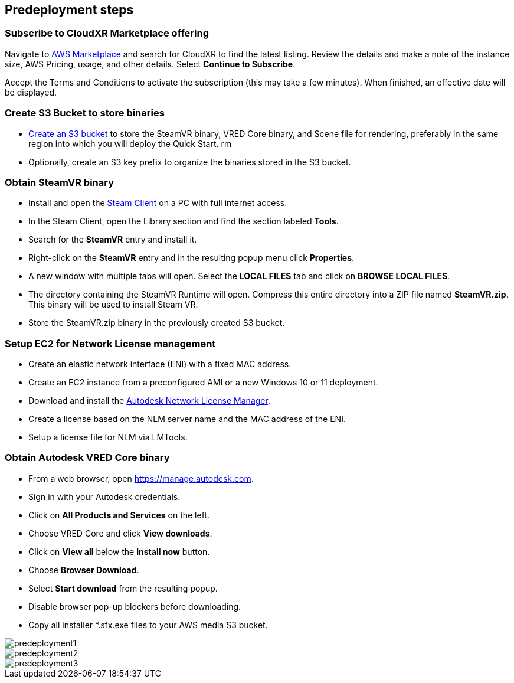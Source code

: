 //Include any predeployment steps here, such as signing up for a Marketplace AMI or making any changes to a partner account. If there are no predeployment steps, leave this file empty.

== Predeployment steps

=== Subscribe to CloudXR Marketplace offering

//*Instructions to get Cloudxr AMI from marketplace*

//Using the NVIDIA CloudXR AMI Introductory Offer - WinServer 2019 eases installation and delivery of NVIDIA CloudXR. Deploying the Marketplace offering provides the following software and AWS instance configurations: CloudXR Server installer and documentation NICE DCV remote desktop access for developers and non-VR users NICE DCV virtual audio driver—used by CloudXR.

Navigate to https://aws.amazon.com/marketplace[AWS Marketplace] and search for CloudXR to find the latest listing. Review the details and make a note of the instance size, AWS Pricing, usage, and other details. Select *Continue to Subscribe*. 

//**Click https://aws.amazon.com/marketplace/pp/prodview-galujeez5ljra[here] to access the AWS/CloudXR Marketplace AMI Listing.

Accept the Terms and Conditions to activate the subscription (this may take a few minutes). When finished, an effective date will be displayed.

=== Create S3 Bucket to store binaries

//*Instructions to create S3 bucket and prefix for media repository

* https://docs.aws.amazon.com/AWSCloudFormation/latest/UserGuide/quickref-s3.html[Create an S3 bucket] to store the SteamVR binary, VRED Core binary, and Scene file for rendering, preferably in the same region into which you will deploy the Quick Start.
rm
* Optionally, create an S3 key prefix to organize the binaries stored in the S3 bucket.

=== Obtain SteamVR binary

* Install and open the https://store.steampowered.com/about/[Steam Client] on a PC with full internet access.
* In the Steam Client, open the Library section and find the section labeled *Tools*.
* Search for the *SteamVR* entry and install it.
* Right-click on the *SteamVR* entry and in the resulting popup menu click *Properties*.
* A new window with multiple tabs will open. Select the *LOCAL FILES* tab and click on *BROWSE LOCAL FILES*.
* The directory containing the SteamVR Runtime will open. Compress this entire directory into a ZIP file named *SteamVR.zip*. This binary will be used to install Steam VR.
* Store the SteamVR.zip binary in the previously created S3 bucket.

=== Setup EC2 for Network License management

* Create an elastic network interface (ENI) with a fixed MAC address.
* Create an EC2 instance from a preconfigured AMI or a new Windows 10 or 11 deployment.
* Download and install the https://www.autodesk.com/support/download-install/admins/network-licenses/install-licensing-software[Autodesk Network License Manager].
* Create a license based on the NLM server name and the MAC address of the ENI.
* Setup a license file for NLM via LMTools.

===  Obtain Autodesk VRED Core binary

* From a web browser, open https://manage.autodesk.com.
* Sign in with your Autodesk credentials.
* Click on *All Products and Services* on the left.
* Choose VRED Core and click *View downloads*.
* Click on *View all* below the *Install now* button.
* Choose *Browser Download*.
* Select *Start download* from the resulting popup.
* Disable browser pop-up blockers before downloading.
* Copy all installer *.sfx.exe files to your AWS media S3 bucket.

[#predeployment1]
image::../docs/deployment_guide/images/image1.png[predeployment1]

[#predeployment2]
image::../docs/deployment_guide/images/image2.png[predeployment2]

[#predeployment3]
image::../docs/deployment_guide/images/image3.png[predeployment3]
